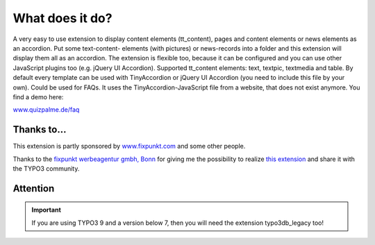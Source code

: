 ﻿

.. ==================================================
.. FOR YOUR INFORMATION
.. --------------------------------------------------
.. -*- coding: utf-8 -*- with BOM.

.. ==================================================
.. DEFINE SOME TEXTROLES
.. --------------------------------------------------
.. role::   underline
.. role::   typoscript(code)
.. role::   ts(typoscript)
   :class:  typoscript
.. role::   php(code)


What does it do?
^^^^^^^^^^^^^^^^

A very easy to use extension to display content elements (tt\_content), pages and content elements or
news elements as an accordion. Put some text-content-
elements (with pictures) or news-records into a folder and this
extension will display them all as an accordion. The extension is
flexible too, because it can be configured and you can use other
JavaScript plugins too (e.g. jQuery UI Accordion).
Supported tt\_content elements: text, textpic, textmedia and table.
By default every template can be used with TinyAccordion or jQuery UI Accordion (you need to include this file by your own).
Could be used for FAQs. It uses the TinyAccordion-JavaScript file from a website, that does not exist anymore.
You find a demo here:

`www.quizpalme.de/faq <https://www.quizpalme.de/faq>`_

Thanks to...
------------

This extension is partly sponsored by
`www.fixpunkt.com <https://www.fixpunkt.com/>`_
and some other people.

Thanks to the
`fixpunkt werbeagentur gmbh, Bonn <https://www.fixpunkt.com/webentwicklung/typo3/>`_
for giving me the possibility to realize
`this extension <https://www.fixpunkt.com/webentwicklung/typo3/typo3-extensions/>`_
and share it with the TYPO3 community.

Attention
---------

.. important::

   If you are using TYPO3 9 and a version below 7, then you will need the extension typo3db_legacy too!
